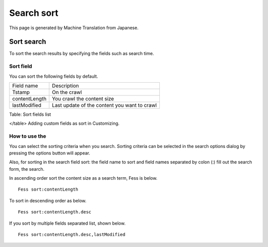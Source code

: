 ===========
Search sort
===========

This page is generated by Machine Translation from Japanese.

Sort search
===========

To sort the search results by specifying the fields such as search time.

Sort field
----------

You can sort the following fields by default.

+-----------------+------------------------------------------------+
| Field name      | Description                                    |
+-----------------+------------------------------------------------+
| Tstamp          | On the crawl                                   |
+-----------------+------------------------------------------------+
| contentLength   | You crawl the content size                     |
+-----------------+------------------------------------------------+
| lastModified    | Last update of the content you want to crawl   |
+-----------------+------------------------------------------------+

Table: Sort fields list

</table>
Adding custom fields as sort in Customizing.

How to use the
--------------

You can select the sorting criteria when you search. Sorting criteria
can be selected in the search options dialog by pressing the options
button will appear.

|image0|

Also, for sorting in the search field sort: the field name to sort and
field names separated by colon (:) fill out the search form, the search.

In ascending order sort the content size as a search term, Fess is
below.

::

    Fess sort:contentLength

To sort in descending order as below.

::

    Fess sort:contentLength.desc

If you sort by multiple fields separated list, shown below.

::

    Fess sort:contentLength.desc,lastModified

.. |image0| image:: ../../../resources/images/en/8.0/user/search-sort-1.png
